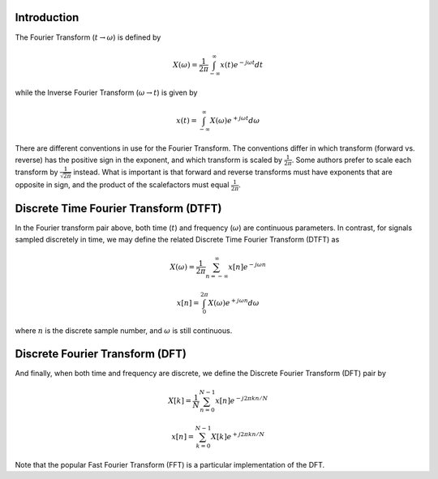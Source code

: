 
.. Put any comments here
   Be sure to indent at this level to keep it in comment.

Introduction
^^^^^^^^^^^^^^^^^^^^^^^^^^^^^^^^^^^

The Fourier Transform (:math:`t \rightarrow \omega`) is defined by

.. math::

   X(\omega)=\frac{1}{2\pi}\int_{-\infty}^{\infty}x(t)e^{-j\omega t}dt

while the Inverse Fourier Transform (:math:`\omega \rightarrow t`)  is given by

.. math::

   x(t)=\int_{-\infty}^{\infty}X(\omega)e^{+j\omega t}d\omega

There are different conventions in use for the Fourier Transform.
The conventions differ in which transform (forward vs. reverse) has
the positive sign in the exponent, and which transform is scaled
by :math:`\frac{1}{2\pi}`.
Some authors prefer to scale each transform by :math:`\frac{1}{\sqrt{2\pi}}`
instead.
What is important is that forward and reverse transforms must
have exponents that are opposite in sign,
and the product of the scalefactors must equal :math:`\frac{1}{2\pi}`.


Discrete Time Fourier Transform (DTFT)
^^^^^^^^^^^^^^^^^^^^^^^^^^^^^^^^^^^^^^^^^^^^^^^^

In the Fourier transform pair above, both time (:math:`t`) and frequency (:math:`\omega`)
are continuous parameters.
In contrast, for signals sampled discretely in time, we may define the related Discrete Time Fourier Transform (DTFT) as

.. math::

   X(\omega)=\frac{1}{2\pi}\sum_{n=-\infty}^{\infty}x[n]e^{-j\omega n}

.. math::

   x[n]=\int_{0}^{2\pi}X(\omega)e^{+j\omega n}d\omega

where :math:`n` is the discrete sample number, and :math:`\omega`  is still continuous.

Discrete Fourier Transform (DFT)
^^^^^^^^^^^^^^^^^^^^^^^^^^^^^^^^^^^^^^^^^^^^^^^^


And finally, when both time and frequency are discrete, we define the Discrete Fourier Transform (DFT) pair by

.. math::

   X[k]=\frac{1}{N}\sum_{n=0}^{N-1}x[n]e^{-j2\pi kn/N}

.. math::

   x[n]=\sum_{k=0}^{N-1}X[k]e^{+j2\pi kn/N}

Note that the popular Fast Fourier Transform (FFT) is a particular implementation of the DFT.


